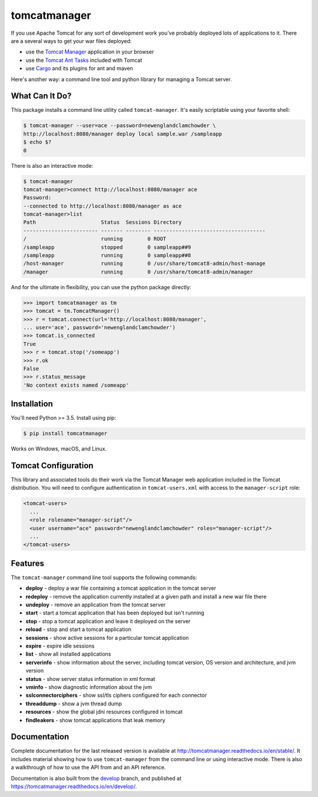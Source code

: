tomcatmanager
=============

.. image:: https://img.shields.io/pypi/v/tomcatmanager.svg?label=latest%20version
      :target: https://pypi.python.org/pypi/tomcatmanager
      :alt: latest version
.. image:: https://img.shields.io/pypi/pyversions/tomcatmanager.svg
      :target: https://pypi.python.org/pypi/tomcatmanager
      :alt: python
.. image:: https://img.shields.io/badge/license-MIT-orange.svg
      :target: https://github.com/tomcatmanager/tomcatmanager/blob/master/LICENSE
      :alt: license
.. image:: https://img.shields.io/github/workflow/status/tomcatmanager/tomcatmanager/Quick%20Test/main?label=build%20%28main%29
      :target: https://github.com/tomcatmanager/tomcatmanager/tree/main
      :alt: main branch build status
.. image:: https://img.shields.io/github/workflow/status/tomcatmanager/tomcatmanager/Quick%20Test/develop.svg?label=build%20%28develop%29
      :target: https://github.com/tomcatmanager/tomcatmanager/tree/develop
      :alt: develop branch build status
.. image:: https://img.shields.io/codecov/c/github/tomcatmanager/tomcatmanager/main.svg?token=3YbxJ1PKwJ
      :target: https://codecov.io/gh/tomcatmanager/tomcatmanager
      :alt: code coverage
.. image:: https://img.shields.io/badge/code%20style-black-000000.svg
      :target: https://github.com/psf/black
      :alt: code style black
.. image:: https://readthedocs.org/projects/tomcatmanager/badge/?version=stable
      :target: http://tomcatmanager.readthedocs.io/en/stable
      :alt: Documentation Status

If you use Apache Tomcat for any sort of development work you’ve probably deployed lots of applications to it. There are a several ways to get your war files deployed:

- use the `Tomcat Manager <https://tomcat.apache.org/tomcat-9.0-doc/manager-howto.html>`_
  application in your browser
- use the `Tomcat Ant Tasks <https://cwiki.apache.org/confluence/display/tomcat/AntDeploy>`_ included with
  Tomcat
- use `Cargo <https://codehaus-cargo.github.io/>`_ and its plugins for ant and maven

Here's another way: a command line tool and python library for managing a
Tomcat server.


What Can It Do?
---------------

This package installs a command line utility called ``tomcat-manager``. It's
easily scriptable using your favorite shell:

.. code-block::

   $ tomcat-manager --user=ace --password=newenglandclamchowder \
   http://localhost:8080/manager deploy local sample.war /sampleapp
   $ echo $?
   0

There is also an interactive mode:

.. code-block::

   $ tomcat-manager
   tomcat-manager>connect http://localhost:8080/manager ace
   Password:
   --connected to http://localhost:8080/manager as ace
   tomcat-manager>list
   Path                     Status  Sessions Directory
   ------------------------ ------- -------- ------------------------------------
   /                        running        0 ROOT
   /sampleapp               stopped        0 sampleapp##9
   /sampleapp               running        0 sampleapp##8
   /host-manager            running        0 /usr/share/tomcat8-admin/host-manage
   /manager                 running        0 /usr/share/tomcat8-admin/manager

And for the ultimate in flexibility, you can use the python package directly:

.. code-block:: python

   >>> import tomcatmanager as tm
   >>> tomcat = tm.TomcatManager()
   >>> r = tomcat.connect(url='http://localhost:8080/manager',
   ... user='ace', password='newenglandclamchowder')
   >>> tomcat.is_connected
   True
   >>> r = tomcat.stop('/someapp')
   >>> r.ok
   False
   >>> r.status_message
   'No context exists named /someapp'


Installation
------------

You'll need Python >= 3.5. Install using pip:

.. code-block:: bash

   $ pip install tomcatmanager

Works on Windows, macOS, and Linux.


Tomcat Configuration
--------------------

This library and associated tools do their work via the Tomcat Manager
web application included in the Tomcat distribution. You will need to
configure authentication in ``tomcat-users.xml`` with access to the
``manager-script`` role:

.. code-block:: xml

   <tomcat-users>
     ...
     <role rolename="manager-script"/>
     <user username="ace" password="newenglandclamchowder" roles="manager-script"/>
     ...
   </tomcat-users>


Features
--------

The ``tomcat-manager`` command line tool supports the following commands:

- **deploy** - deploy a war file containing a tomcat application in the tomcat server
- **redeploy** - remove the application currently installed at a given path and install a new war file there
- **undeploy** - remove an application from the tomcat server
- **start** - start a tomcat application that has been deployed but isn't running
- **stop** - stop a tomcat application and leave it deployed on the server
- **reload** - stop and start a tomcat application
- **sessions** - show active sessions for a particular tomcat application
- **expire** - expire idle sessions
- **list** - show all installed applications
- **serverinfo** - show information about the server, including tomcat version, OS version and architecture, and jvm version
- **status** - show server status information in xml format
- **vminfo** - show diagnostic information about the jvm
- **sslconnectorciphers** - show ssl/tls ciphers configured for each connector
- **threaddump** - show a jvm thread dump
- **resources** - show the global jdni resources configured in tomcat
- **findleakers** - show tomcat applications that leak memory


Documentation
-------------

Complete documentation for the last released version is available at
`<http://tomcatmanager.readthedocs.io/en/stable/>`_. It includes material
showing how to use ``tomcat-manager`` from the command line or using
interactive mode. There is also a walkthrough of how to use the API from and an
API reference.

Documentation is also built from the `develop
<https://github.com/tomcatmanager/tomcatmanager/tree/develop>`_ branch, and
published at `<https://tomcatmanager.readthedocs.io/en/develop/>`_.
